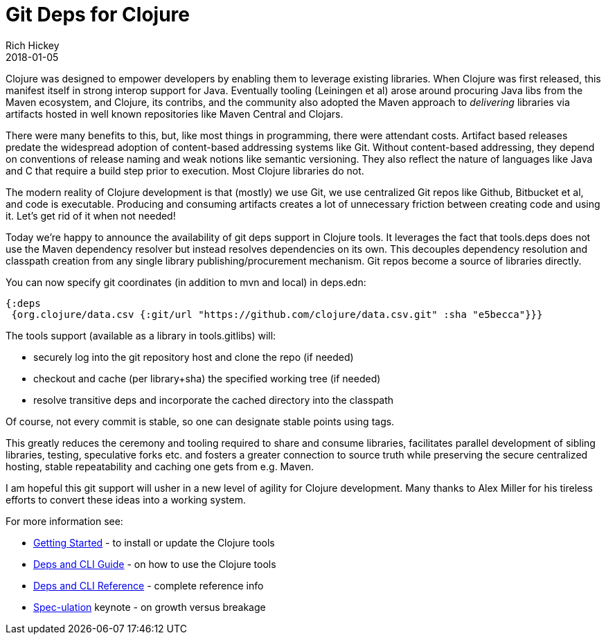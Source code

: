 = Git Deps for Clojure
Rich Hickey
2018-01-05
:jbake-type: post

ifdef::env-github,env-browser[:outfilesuffix: .adoc]

Clojure was designed to empower developers by enabling them to leverage existing libraries. When Clojure was first released, this manifest itself in strong interop support for Java. Eventually tooling (Leiningen et al) arose around procuring Java libs from the Maven ecosystem, and Clojure, its contribs, and the community also adopted the Maven approach to _delivering_ libraries via artifacts hosted in well known repositories like Maven Central and Clojars.

There were many benefits to this, but, like most things in programming, there were attendant costs. Artifact based releases predate the widespread adoption of content-based addressing systems like Git. Without content-based addressing, they depend on conventions of release naming and weak notions like semantic versioning. They also reflect the nature of languages like Java and C that require a build step prior to execution. Most Clojure libraries do not.

The modern reality of Clojure development is that (mostly) we use Git, we use centralized Git repos like Github, Bitbucket et al, and code is executable. Producing and consuming artifacts creates a lot of unnecessary friction between creating code and using it. Let's get rid of it when not needed!

Today we're happy to announce the availability of git deps support in Clojure tools. It leverages the fact that tools.deps does not use the Maven dependency resolver but instead resolves dependencies on its own. This decouples dependency resolution and classpath creation from any single library publishing/procurement mechanism. Git repos become a source of libraries directly.

You can now specify git coordinates (in addition to mvn and local) in deps.edn:

[source,clojure]
----
{:deps 
 {org.clojure/data.csv {:git/url "https://github.com/clojure/data.csv.git" :sha "e5becca"}}}
----

The tools support (available as a library in tools.gitlibs) will:

* securely log into the git repository host and clone the repo (if needed)
* checkout and cache (per library+sha) the specified working tree (if needed)
* resolve transitive deps and incorporate the cached directory into the classpath

Of course, not every commit is stable, so one can designate stable points using tags.

This greatly reduces the ceremony and tooling required to share and consume libraries, facilitates parallel development of sibling libraries, testing, speculative forks etc. and fosters a greater connection to source truth while preserving the secure centralized hosting, stable repeatability and caching one gets from e.g. Maven.

I am hopeful this git support will usher in a new level of agility for Clojure development. Many thanks to Alex Miller for his tireless efforts to convert these ideas into a working system.

For more information see:

* <<xref/../../../../../guides/getting_started#,Getting Started>> - to install or update the Clojure tools
* <<xref/../../../../../guides/deps_and_cli#,Deps and CLI Guide>> - on how to use the Clojure tools
* <<xref/../../../../../reference/deps_and_cli#,Deps and CLI Reference>> - complete reference info
* https://www.youtube.com/watch?v=oyLBGkS5ICk[Spec-ulation] keynote - on growth versus breakage
